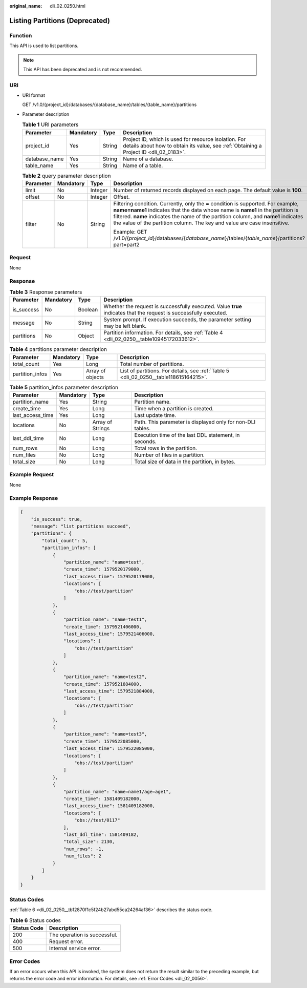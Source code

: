 :original_name: dli_02_0250.html

.. _dli_02_0250:

Listing Partitions (Deprecated)
===============================

Function
--------

This API is used to list partitions.

.. note::

   This API has been deprecated and is not recommended.

URI
---

-  URI format

   GET /v1.0/{project_id}/databases/{database_name}/tables/{table_name}/partitions

-  Parameter description

   .. table:: **Table 1** URI parameters

      +---------------+-----------+--------+-----------------------------------------------------------------------------------------------------------------------------------------------+
      | Parameter     | Mandatory | Type   | Description                                                                                                                                   |
      +===============+===========+========+===============================================================================================================================================+
      | project_id    | Yes       | String | Project ID, which is used for resource isolation. For details about how to obtain its value, see :ref:`Obtaining a Project ID <dli_02_0183>`. |
      +---------------+-----------+--------+-----------------------------------------------------------------------------------------------------------------------------------------------+
      | database_name | Yes       | String | Name of a database.                                                                                                                           |
      +---------------+-----------+--------+-----------------------------------------------------------------------------------------------------------------------------------------------+
      | table_name    | Yes       | String | Name of a table.                                                                                                                              |
      +---------------+-----------+--------+-----------------------------------------------------------------------------------------------------------------------------------------------+

   .. table:: **Table 2** query parameter description

      +-----------------+-----------------+-----------------+------------------------------------------------------------------------------------------------------------------------------------------------------------------------------------------------------------------------------------------------------------------------------------------------------------------------------------------+
      | Parameter       | Mandatory       | Type            | Description                                                                                                                                                                                                                                                                                                                              |
      +=================+=================+=================+==========================================================================================================================================================================================================================================================================================================================================+
      | limit           | No              | Integer         | Number of returned records displayed on each page. The default value is **100**.                                                                                                                                                                                                                                                         |
      +-----------------+-----------------+-----------------+------------------------------------------------------------------------------------------------------------------------------------------------------------------------------------------------------------------------------------------------------------------------------------------------------------------------------------------+
      | offset          | No              | Integer         | Offset.                                                                                                                                                                                                                                                                                                                                  |
      +-----------------+-----------------+-----------------+------------------------------------------------------------------------------------------------------------------------------------------------------------------------------------------------------------------------------------------------------------------------------------------------------------------------------------------+
      | filter          | No              | String          | Filtering condition. Currently, only the **=** condition is supported. For example, **name=name1** indicates that the data whose name is **name1** in the partition is filtered. **name** indicates the name of the partition column, and **name1** indicates the value of the partition column. The key and value are case insensitive. |
      |                 |                 |                 |                                                                                                                                                                                                                                                                                                                                          |
      |                 |                 |                 | Example: GET /v1.0/{*project_id*}/databases/{*database_name*}/tables/{*table_name*}/partitions?part=part2                                                                                                                                                                                                                                |
      +-----------------+-----------------+-----------------+------------------------------------------------------------------------------------------------------------------------------------------------------------------------------------------------------------------------------------------------------------------------------------------------------------------------------------------+

Request
-------

None

Response
--------

.. table:: **Table 3** Response parameters

   +------------+-----------+---------+-------------------------------------------------------------------------------------------------------------------+
   | Parameter  | Mandatory | Type    | Description                                                                                                       |
   +============+===========+=========+===================================================================================================================+
   | is_success | No        | Boolean | Whether the request is successfully executed. Value **true** indicates that the request is successfully executed. |
   +------------+-----------+---------+-------------------------------------------------------------------------------------------------------------------+
   | message    | No        | String  | System prompt. If execution succeeds, the parameter setting may be left blank.                                    |
   +------------+-----------+---------+-------------------------------------------------------------------------------------------------------------------+
   | partitions | No        | Object  | Partition information. For details, see :ref:`Table 4 <dli_02_0250__table10945172033612>`.                        |
   +------------+-----------+---------+-------------------------------------------------------------------------------------------------------------------+

.. _dli_02_0250__table10945172033612:

.. table:: **Table 4** partitions parameter description

   +-----------------+-----------+------------------+---------------------------------------------------------------------------------------+
   | Parameter       | Mandatory | Type             | Description                                                                           |
   +=================+===========+==================+=======================================================================================+
   | total_count     | Yes       | Long             | Total number of partitions.                                                           |
   +-----------------+-----------+------------------+---------------------------------------------------------------------------------------+
   | partition_infos | Yes       | Array of objects | List of partitions. For details, see :ref:`Table 5 <dli_02_0250__table118615164215>`. |
   +-----------------+-----------+------------------+---------------------------------------------------------------------------------------+

.. _dli_02_0250__table118615164215:

.. table:: **Table 5** partition_infos parameter description

   +------------------+-----------+------------------+------------------------------------------------------------+
   | Parameter        | Mandatory | Type             | Description                                                |
   +==================+===========+==================+============================================================+
   | partition_name   | Yes       | String           | Partition name.                                            |
   +------------------+-----------+------------------+------------------------------------------------------------+
   | create_time      | Yes       | Long             | Time when a partition is created.                          |
   +------------------+-----------+------------------+------------------------------------------------------------+
   | last_access_time | Yes       | Long             | Last update time.                                          |
   +------------------+-----------+------------------+------------------------------------------------------------+
   | locations        | No        | Array of Strings | Path. This parameter is displayed only for non-DLI tables. |
   +------------------+-----------+------------------+------------------------------------------------------------+
   | last_ddl_time    | No        | Long             | Execution time of the last DDL statement, in seconds.      |
   +------------------+-----------+------------------+------------------------------------------------------------+
   | num_rows         | No        | Long             | Total rows in the partition.                               |
   +------------------+-----------+------------------+------------------------------------------------------------+
   | num_files        | No        | Long             | Number of files in a partition.                            |
   +------------------+-----------+------------------+------------------------------------------------------------+
   | total_size       | No        | Long             | Total size of data in the partition, in bytes.             |
   +------------------+-----------+------------------+------------------------------------------------------------+

Example Request
---------------

None

Example Response
----------------

.. code-block::

   {
       "is_success": true,
       "message": "list partitions succeed",
       "partitions": {
           "total_count": 5,
           "partition_infos": [
               {
                   "partition_name": "name=test",
                   "create_time": 1579520179000,
                   "last_access_time": 1579520179000,
                   "locations": [
                       "obs://test/partition"
                   ]
               },
               {
                   "partition_name": "name=test1",
                   "create_time": 1579521406000,
                   "last_access_time": 1579521406000,
                   "locations": [
                       "obs://test/partition"
                   ]
               },
               {
                   "partition_name": "name=test2",
                   "create_time": 1579521884000,
                   "last_access_time": 1579521884000,
                   "locations": [
                       "obs://test/partition"
                   ]
               },
               {
                   "partition_name": "name=test3",
                   "create_time": 1579522085000,
                   "last_access_time": 1579522085000,
                   "locations": [
                       "obs://test/partition"
                   ]
               },
               {
                   "partition_name": "name=name1/age=age1",
                   "create_time": 1581409182000,
                   "last_access_time": 1581409182000,
                   "locations": [
                       "obs://test/0117"
                   ],
                   "last_ddl_time": 1581409182,
                   "total_size": 2130,
                   "num_rows": -1,
                   "num_files": 2
               }
           ]
       }
   }

Status Codes
------------

:ref:`Table 6 <dli_02_0250__tb12870f1c5f24b27abd55ca24264af36>` describes the status code.

.. _dli_02_0250__tb12870f1c5f24b27abd55ca24264af36:

.. table:: **Table 6** Status codes

   =========== ============================
   Status Code Description
   =========== ============================
   200         The operation is successful.
   400         Request error.
   500         Internal service error.
   =========== ============================

Error Codes
-----------

If an error occurs when this API is invoked, the system does not return the result similar to the preceding example, but returns the error code and error information. For details, see :ref:`Error Codes <dli_02_0056>`.
